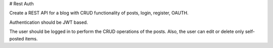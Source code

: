 # Rest Auth

Create a REST API for a blog with CRUD functionality of posts, login, register, OAUTH.

Authentication should be JWT based.

The user should be logged in to perform the CRUD operations of the posts. Also, the user can edit or delete only self-posted items.


